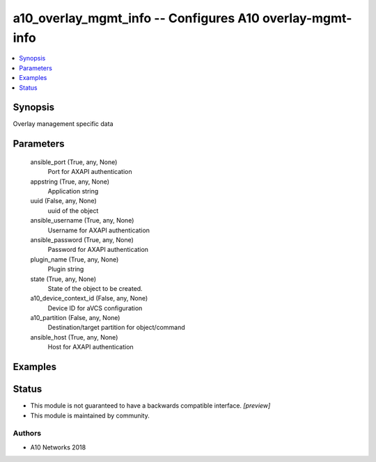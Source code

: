 .. _a10_overlay_mgmt_info_module:


a10_overlay_mgmt_info -- Configures A10 overlay-mgmt-info
=========================================================

.. contents::
   :local:
   :depth: 1


Synopsis
--------

Overlay management specific data






Parameters
----------

  ansible_port (True, any, None)
    Port for AXAPI authentication


  appstring (True, any, None)
    Application string


  uuid (False, any, None)
    uuid of the object


  ansible_username (True, any, None)
    Username for AXAPI authentication


  ansible_password (True, any, None)
    Password for AXAPI authentication


  plugin_name (True, any, None)
    Plugin string


  state (True, any, None)
    State of the object to be created.


  a10_device_context_id (False, any, None)
    Device ID for aVCS configuration


  a10_partition (False, any, None)
    Destination/target partition for object/command


  ansible_host (True, any, None)
    Host for AXAPI authentication









Examples
--------

.. code-block:: yaml+jinja

    





Status
------




- This module is not guaranteed to have a backwards compatible interface. *[preview]*


- This module is maintained by community.



Authors
~~~~~~~

- A10 Networks 2018

